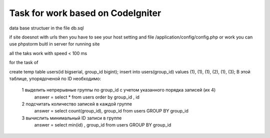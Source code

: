 ###################
Task for work based on CodeIgniter
###################

data base structuer in the file db.sql

if site doesnot with urls then you have to see your host setting and file /application/config/config.php
or work you can use phpstorm buitl in server for running site

all the taks work with speed < 100 ms

for the task of

create temp table users(id bigserial, group_id bigint);
insert into users(group_id) values (1), (1), (1), (2), (1), (3);
В этой таблице, упорядоченой по ID необходимо:
    1    выделить непрерывные группы по group_id с учетом указанного порядка записей (их 4)
         answer  = select * from users order by group_id , id
    2    подсчитать количество записей в каждой группе
         answer  = select count(group_id), group_id from users GROUP BY group_id
    3    вычислить минимальный ID записи в группе
         answer  = select min(id) , group_id from users GROUP BY group_id

